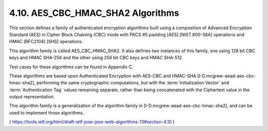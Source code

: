 4.10. AES_CBC_HMAC_SHA2 Algorithms
------------------------------------------------------------

This section defines a family of authenticated encryption algorithms
built using a composition of Advanced Encryption Standard (AES) 
in Cipher Block Chaining (CBC) mode with PKCS #5 padding [AES] 
[NIST.800-38A] operations and HMAC [RFC2104] [SHS] operations.  

This algorithm family is called AES_CBC_HMAC_SHA2.  
It also defines two instances of this family, 
one using 128 bit CBC keys and HMAC SHA-256 
and the other using 256 bit CBC keys and HMAC SHA-512.  

Test cases for these algorithms can be found in Appendix C.

These algorithms are based upon Authenticated Encryption 
with AES-CBC and HMAC-SHA [I-D.mcgrew-aead-aes-cbc-hmac-sha2], 
performing the same cryptographic computations, 
but with the :term:`Initialization Vector` and :term:`Authentication Tag` values 
remaining separate, 
rather than being concatenated with the Ciphertext value in the output representation.

This algorithm family is a generalization of the algorithm family 
in [I-D.mcgrew-aead-aes-cbc-hmac-sha2], 
and can be used to implement those algorithms.

( https://tools.ietf.org/html/draft-ietf-jose-json-web-algorithms-13#section-4.10 )

